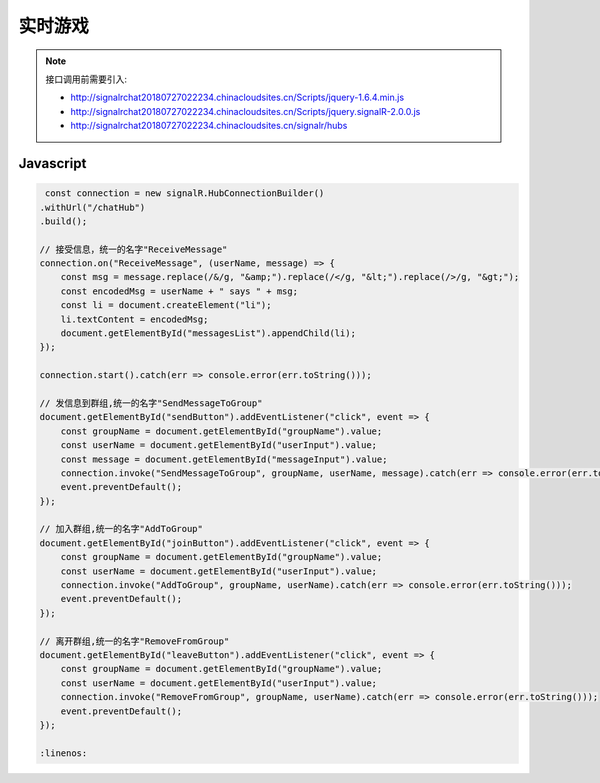 ﻿实时游戏
===========

.. Note::

    接口调用前需要引入:

    - http://signalrchat20180727022234.chinacloudsites.cn/Scripts/jquery-1.6.4.min.js

    - http://signalrchat20180727022234.chinacloudsites.cn/Scripts/jquery.signalR-2.0.0.js
    
    - http://signalrchat20180727022234.chinacloudsites.cn/signalr/hubs


Javascript
----------

.. code-block:: javascript

     const connection = new signalR.HubConnectionBuilder()
    .withUrl("/chatHub")
    .build();

    // 接受信息，统一的名字"ReceiveMessage"
    connection.on("ReceiveMessage", (userName, message) => {
        const msg = message.replace(/&/g, "&amp;").replace(/</g, "&lt;").replace(/>/g, "&gt;");
        const encodedMsg = userName + " says " + msg;
        const li = document.createElement("li");
        li.textContent = encodedMsg;
        document.getElementById("messagesList").appendChild(li);
    });

    connection.start().catch(err => console.error(err.toString()));

    // 发信息到群组,统一的名字"SendMessageToGroup"
    document.getElementById("sendButton").addEventListener("click", event => {
        const groupName = document.getElementById("groupName").value;
        const userName = document.getElementById("userInput").value;
        const message = document.getElementById("messageInput").value;
        connection.invoke("SendMessageToGroup", groupName, userName, message).catch(err => console.error(err.toString()));
        event.preventDefault();
    });
    
    // 加入群组,统一的名字"AddToGroup"
    document.getElementById("joinButton").addEventListener("click", event => {
        const groupName = document.getElementById("groupName").value;
        const userName = document.getElementById("userInput").value;
        connection.invoke("AddToGroup", groupName, userName).catch(err => console.error(err.toString()));
        event.preventDefault();
    });
    
    // 离开群组,统一的名字"RemoveFromGroup"
    document.getElementById("leaveButton").addEventListener("click", event => {
        const groupName = document.getElementById("groupName").value;
        const userName = document.getElementById("userInput").value;
        connection.invoke("RemoveFromGroup", groupName, userName).catch(err => console.error(err.toString()));
        event.preventDefault();
    });

    :linenos:
